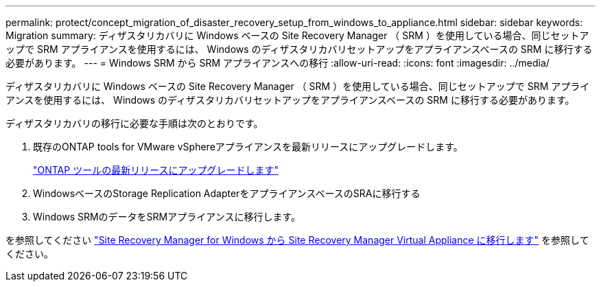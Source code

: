---
permalink: protect/concept_migration_of_disaster_recovery_setup_from_windows_to_appliance.html 
sidebar: sidebar 
keywords: Migration 
summary: ディザスタリカバリに Windows ベースの Site Recovery Manager （ SRM ）を使用している場合、同じセットアップで SRM アプライアンスを使用するには、 Windows のディザスタリカバリセットアップをアプライアンスベースの SRM に移行する必要があります。 
---
= Windows SRM から SRM アプライアンスへの移行
:allow-uri-read: 
:icons: font
:imagesdir: ../media/


[role="lead"]
ディザスタリカバリに Windows ベースの Site Recovery Manager （ SRM ）を使用している場合、同じセットアップで SRM アプライアンスを使用するには、 Windows のディザスタリカバリセットアップをアプライアンスベースの SRM に移行する必要があります。

ディザスタリカバリの移行に必要な手順は次のとおりです。

. 既存のONTAP tools for VMware vSphereアプライアンスを最新リリースにアップグレードします。
+
link:../deploy/task_upgrade_to_the_9_8_ontap_tools_for_vmware_vsphere.html["ONTAP ツールの最新リリースにアップグレードします"]

. WindowsベースのStorage Replication AdapterをアプライアンスベースのSRAに移行する
. Windows SRMのデータをSRMアプライアンスに移行します。


を参照してください https://docs.vmware.com/en/Site-Recovery-Manager/8.2/com.vmware.srm.install_config.doc/GUID-F39A84D3-2E3D-4018-97DD-5D7F7E041B43.html["Site Recovery Manager for Windows から Site Recovery Manager Virtual Appliance に移行します"] を参照してください。
